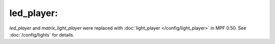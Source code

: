 led_player:
===========

`led_player` and `matrix_light_player` were replaced with :doc:`light_player </config/light_player>` in MPF 0.50.
See :doc:`/config/lights` for details.
